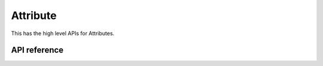 Attribute
=========

This has the high level APIs for Attributes.

API reference
-------------

.. include-build-file:: inc/esp_matter_attribute.inc
